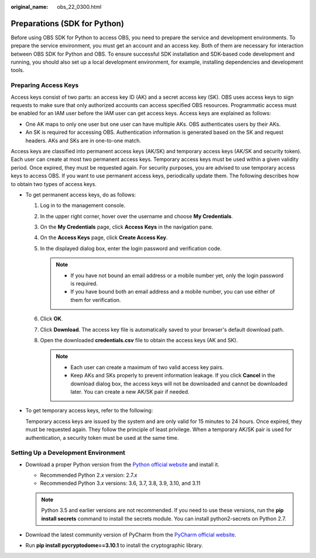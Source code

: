 :original_name: obs_22_0300.html

.. _obs_22_0300:

Preparations (SDK for Python)
=============================

Before using OBS SDK for Python to access OBS, you need to prepare the service and development environments. To prepare the service environment, you must get an account and an access key. Both of them are necessary for interaction between OBS SDK for Python and OBS. To ensure successful SDK installation and SDK-based code development and running, you should also set up a local development environment, for example, installing dependencies and development tools.

Preparing Access Keys
---------------------

Access keys consist of two parts: an access key ID (AK) and a secret access key (SK). OBS uses access keys to sign requests to make sure that only authorized accounts can access specified OBS resources. Programmatic access must be enabled for an IAM user before the IAM user can get access keys. Access keys are explained as follows:

-  One AK maps to only one user but one user can have multiple AKs. OBS authenticates users by their AKs.
-  An SK is required for accessing OBS. Authentication information is generated based on the SK and request headers. AKs and SKs are in one-to-one match.

Access keys are classified into permanent access keys (AK/SK) and temporary access keys (AK/SK and security token). Each user can create at most two permanent access keys. Temporary access keys must be used within a given validity period. Once expired, they must be requested again. For security purposes, you are advised to use temporary access keys to access OBS. If you want to use permanent access keys, periodically update them. The following describes how to obtain two types of access keys.

-  To get permanent access keys, do as follows:

   #. Log in to the management console.
   #. In the upper right corner, hover over the username and choose **My Credentials**.
   #. On the **My Credentials** page, click **Access Keys** in the navigation pane.
   #. On the **Access Keys** page, click **Create Access Key**.
   #. In the displayed dialog box, enter the login password and verification code.

      .. note::

         -  If you have not bound an email address or a mobile number yet, only the login password is required.
         -  If you have bound both an email address and a mobile number, you can use either of them for verification.

   #. Click **OK**.
   #. Click **Download**. The access key file is automatically saved to your browser's default download path.
   #. Open the downloaded **credentials.csv** file to obtain the access keys (AK and SK).

      .. note::

         -  Each user can create a maximum of two valid access key pairs.
         -  Keep AKs and SKs properly to prevent information leakage. If you click **Cancel** in the download dialog box, the access keys will not be downloaded and cannot be downloaded later. You can create a new AK/SK pair if needed.

-  To get temporary access keys, refer to the following:

   Temporary access keys are issued by the system and are only valid for 15 minutes to 24 hours. Once expired, they must be requested again. They follow the principle of least privilege. When a temporary AK/SK pair is used for authentication, a security token must be used at the same time.

Setting Up a Development Environment
------------------------------------

-  Download a proper Python version from the `Python official website <https://www.python.org/>`__ and install it.

   -  Recommended Python 2.\ *x* version: 2.7.\ *x*
   -  Recommended Python 3.\ *x* versions: 3.6, 3.7, 3.8, 3.9, 3.10, and 3.11

   .. note::

      Python 3.5 and earlier versions are not recommended. If you need to use these versions, run the **pip install secrets** command to install the secrets module. You can install python2-secrets on Python 2.7.

-  Download the latest community version of PyCharm from the `PyCharm official website <https://www.jetbrains.com/pycharm/>`__.
-  Run **pip install pycryptodome==3.10.1** to install the cryptographic library.
